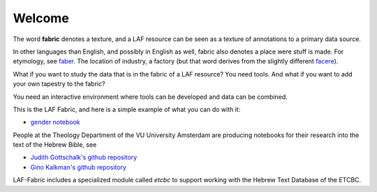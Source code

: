 Welcome
#######
.. image:: /files/gender_graph.png

The word **fabric** denotes a texture, and a LAF resource can be seen as a texture of annotations to
a primary data source. 

In other languages than English, and possibly in English as well, fabric also denotes a place were 
stuff is made. For etymology, see `faber <http://en.wiktionary.org/wiki/faber>`_.
The location of industry, a factory (but that word derives from the slightly different 
`facere <http://en.wiktionary.org/wiki/facio>`_).

What if you want to study the data that is in the fabric of a LAF resource?
You need tools. And what if you want to add your own tapestry to the fabric?

You need an interactive environment where tools can be developed and data can be combined.

This is the LAF Fabric, and here is a simple example of what you can do with it:

* `gender notebook <http://nbviewer.ipython.org/github/dirkroorda/laf-fabric/blob/master/examples/gender.ipynb>`_

People at the Theology Department of the VU University Amsterdam are producing notebooks for their research
into the text of the Hebrew Bible, see

* `Judith Gottschalk's github repository <https://github.com/judithgottschalk/ETCBC-data>`_
* `Gino Kalkman's github repository <https://github.com/GinoKalkman/Biblical_Hebrew_Analysis>`_

LAF-Fabric includes a specialized module called *etcbc* to support working with the Hebrew Text Database of the ETCBC.
